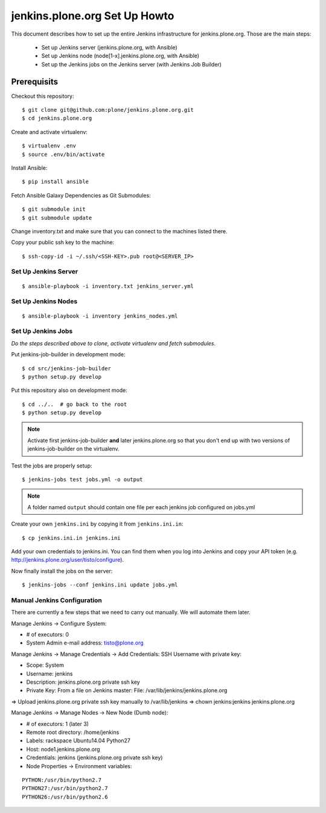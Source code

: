 ==============================================================================
jenkins.plone.org Set Up Howto
==============================================================================

This document describes how to set up the entire Jenkins infrastructure for jenkins.plone.org. Those are the main steps:

  * Set up Jenkins server (jenkins.plone.org, with Ansible)
  * Set up Jenkins node (node[1-x].jenkins.plone.org, with Ansible)
  * Set up the Jenkins jobs on the Jenkins server (with Jenkins Job Builder)


Prerequisits
============

Checkout this repository::

  $ git clone git@github.com:plone/jenkins.plone.org.git
  $ cd jenkins.plone.org

Create and activate virtualenv::

  $ virtualenv .env
  $ source .env/bin/activate

Install Ansible::

  $ pip install ansible

Fetch Ansible Galaxy Dependencies as Git Submodules::

  $ git submodule init
  $ git submodule update

Change inventory.txt and make sure that you can connect to the machines listed there.

Copy your public ssh key to the machine::

  $ ssh-copy-id -i ~/.ssh/<SSH-KEY>.pub root@<SERVER_IP>


Set Up Jenkins Server
---------------------

::

  $ ansible-playbook -i inventory.txt jenkins_server.yml


Set Up Jenkins Nodes
--------------------

::

  $ ansible-playbook -i inventory jenkins_nodes.yml

Set Up Jenkins Jobs
-------------------

*Do the steps described above to clone,
activate virtualenv and fetch submodules*.

Put jenkins-job-builder in development mode::

  $ cd src/jenkins-job-builder
  $ python setup.py develop

Put this repository also on development mode::

  $ cd ../..  # go back to the root
  $ python setup.py develop

.. note::
   Activate first jenkins-job-builder **and** later jenkins.plone.org so that
   you don't end up with two versions of jenkins-job-builder on the virtualenv.

Test the jobs are properly setup::

  $ jenkins-jobs test jobs.yml -o output

.. note::
   A folder named ``output`` should contain one file per each jenkins job
   configured on jobs.yml

Create your own ``jenkins.ini`` by copying it from ``jenkins.ini.in``::

  $ cp jenkins.ini.in jenkins.ini

Add your own credentials to jenkins.ini. You can find them when you log into Jenkins and copy your API token (e.g. http://jenkins.plone.org/user/tisto/configure).

Now finally install the jobs on the server::

  $ jenkins-jobs --conf jenkins.ini update jobs.yml



Manual Jenkins Configuration
----------------------------

There are currently a few steps that we need to carry out manually. We will automate them later.

Manage Jenkins -> Configure System:

* # of executors: 0
* System Admin e-mail address: tisto@plone.org

Manage Jenkins -> Manage Credentials -> Add Credentials: SSH Username with private key:

* Scope: System
* Username: jenkins
* Description: jenkins.plone.org private ssh key
* Private Key: From a file on Jenkins master: File: /var/lib/jenkins/jenkins.plone.org

=> Upload jenkins.plone.org private ssh key manually to /var/lib/jenkins
=> chown jenkins:jenkins jenkins.plone.org

Manage Jenkins -> Manage Nodes -> New Node (Dumb node):

* # of executors: 1 (later 3)
* Remote root directory: /home/jenkins
* Labels: rackspace Ubuntu14.04 Python27
* Host: node1.jenkins.plone.org
* Credentials: jenkins (jenkins.plone.org private ssh key)
* Node Properties -> Environment variables:

::

  PYTHON:/usr/bin/python2.7
  PYTHON27:/usr/bin/python2.7
  PYTHON26:/usr/bin/python2.6

